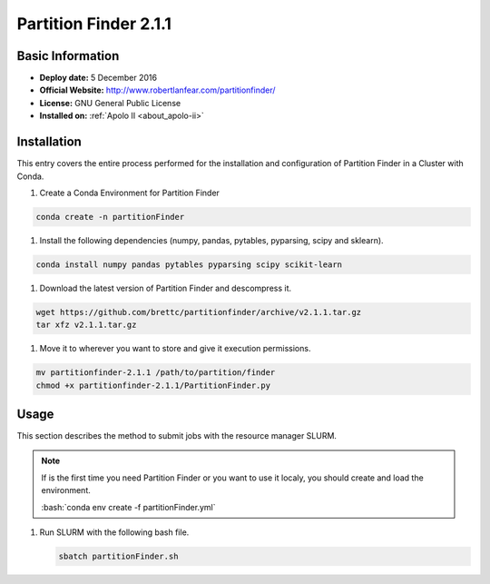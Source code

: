 .. _partFinder-2.1.1-index:

.. role:: bash(code)
    :language: bash

Partition Finder 2.1.1
======================

Basic Information
-----------------

- **Deploy date:** 5 December 2016
- **Official Website:** http://www.robertlanfear.com/partitionfinder/
- **License:** GNU General Public License
- **Installed on:** :ref:`Apolo II <about_apolo-ii>`

Installation
------------

This entry covers the entire process performed for the installation and 
configuration of Partition Finder in a Cluster with Conda.

#. Create a Conda Environment for Partition Finder

.. code-block:: bash

   conda create -n partitionFinder

#. Install the following dependencies (numpy, pandas, pytables, pyparsing, scipy and sklearn).

.. code-block:: bash

   conda install numpy pandas pytables pyparsing scipy scikit-learn

#. Download the latest version of Partition Finder and descompress it.

.. code-block:: bash

   wget https://github.com/brettc/partitionfinder/archive/v2.1.1.tar.gz
   tar xfz v2.1.1.tar.gz

#. Move it to wherever you want to store and give it execution permissions.

.. code-block:: bash

   mv partitionfinder-2.1.1 /path/to/partition/finder
   chmod +x partitionfinder-2.1.1/PartitionFinder.py

Usage
-----

This section describes the method to submit jobs with the resource manager SLURM.

.. note::

   If is the first time you need Partition Finder or you want to use it localy,
   you should create and load the environment.

   :bash:`conda env create -f partitionFinder.yml`

   .. literalinclude:: src/partitionFinder.yml
      :language: tcl
      :caption: :download:`Partition Finder environment <src/partitionFinder.yml>`

#. Run SLURM with the following bash file.

   .. code-block::

      sbatch partitionFinder.sh
   
   .. literalinclude:: src/partitionFinder.sh
      :language: tcl
      :caption: :download:`Partition Finder SLURM <src/partitionFinder.sh>`
